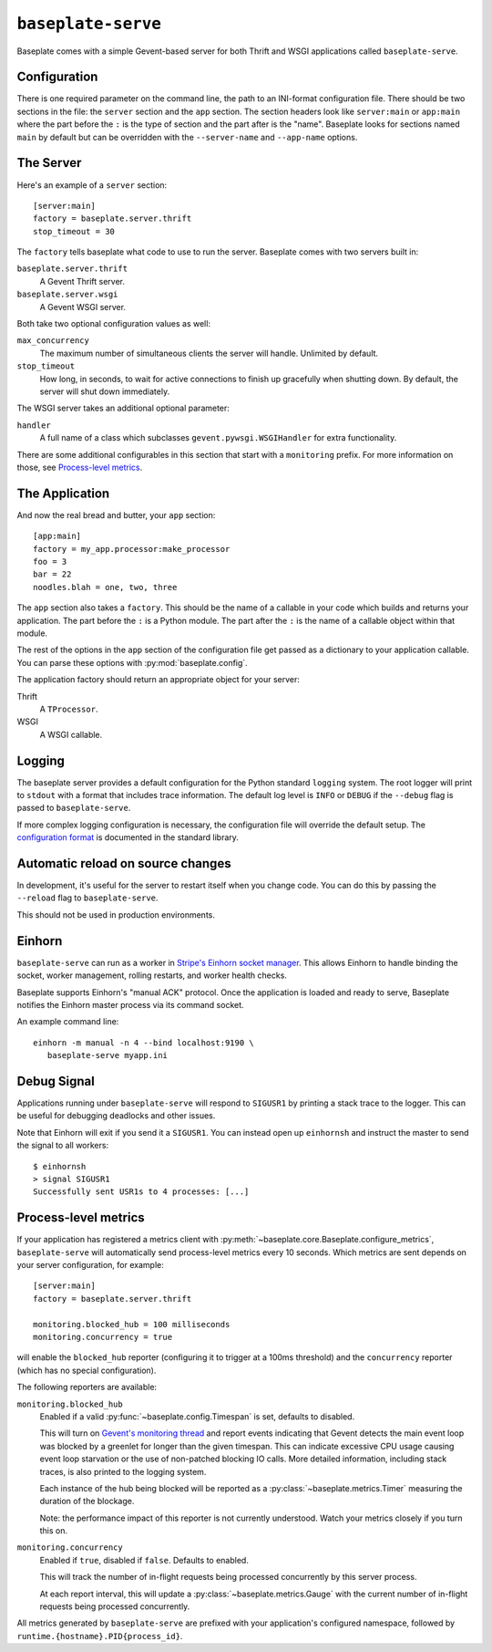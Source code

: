 ``baseplate-serve``
===================

Baseplate comes with a simple Gevent-based server for both Thrift and WSGI
applications called ``baseplate-serve``.

Configuration
-------------

There is one required parameter on the command line, the path to an INI-format
configuration file. There should be two sections in the file: the ``server``
section and the ``app`` section. The section headers look like ``server:main``
or ``app:main`` where the part before the ``:`` is the type of section and the
part after is the "name". Baseplate looks for sections named ``main`` by
default but can be overridden with the ``--server-name`` and ``--app-name``
options.

.. highlight:: ini

The Server
----------

Here's an example of a ``server`` section::

   [server:main]
   factory = baseplate.server.thrift
   stop_timeout = 30

The ``factory`` tells baseplate what code to use to run the server. Baseplate
comes with two servers built in:

``baseplate.server.thrift``
   A Gevent Thrift server.

``baseplate.server.wsgi``
   A Gevent WSGI server.

Both take two optional configuration values as well:

``max_concurrency``
   The maximum number of simultaneous clients the server will handle. Unlimited
   by default.

``stop_timeout``
   How long, in seconds, to wait for active connections to finish up gracefully
   when shutting down. By default, the server will shut down immediately.

The WSGI server takes an additional optional parameter:

``handler``
   A full name of a class which subclasses
   ``gevent.pywsgi.WSGIHandler`` for extra functionality.

There are some additional configurables in this section that start with a
``monitoring`` prefix. For more information on those, see `Process-level
metrics`_.


The Application
---------------

And now the real bread and butter, your ``app`` section::

   [app:main]
   factory = my_app.processor:make_processor
   foo = 3
   bar = 22
   noodles.blah = one, two, three

The ``app`` section also takes a ``factory``.  This should be the name of a
callable in your code which builds and returns your application. The part
before the ``:`` is a Python module. The part after the ``:`` is the name of a
callable object within that module.

The rest of the options in the ``app`` section of the configuration file get
passed as a dictionary to your application callable. You can parse these
options with :py:mod:`baseplate.config`.

The application factory should return an appropriate object for your server:

Thrift
   A ``TProcessor``.

WSGI
   A WSGI callable.

Logging
-------

The baseplate server provides a default configuration for the Python standard
``logging`` system. The root logger will print to ``stdout`` with a format that
includes trace information. The default log level is ``INFO`` or ``DEBUG`` if
the ``--debug`` flag is passed to ``baseplate-serve``.

If more complex logging configuration is necessary, the configuration file will
override the default setup. The `configuration format`_ is documented in the
standard library.

.. _configuration format: https://docs.python.org/2/library/logging.config.html#logging-config-fileformat

Automatic reload on source changes
----------------------------------

In development, it's useful for the server to restart itself when you change
code.  You can do this by passing the ``--reload`` flag to ``baseplate-serve``.

This should not be used in production environments.

Einhorn
-------

``baseplate-serve`` can run as a worker in `Stripe's Einhorn socket manager`_.
This allows Einhorn to handle binding the socket, worker management, rolling
restarts, and worker health checks.

Baseplate supports Einhorn's "manual ACK" protocol. Once the application is
loaded and ready to serve, Baseplate notifies the Einhorn master process via
its command socket.

An example command line::

   einhorn -m manual -n 4 --bind localhost:9190 \
      baseplate-serve myapp.ini

.. _Stripe's Einhorn socket manager: https://github.com/stripe/einhorn

Debug Signal
------------

Applications running under ``baseplate-serve`` will respond to ``SIGUSR1`` by
printing a stack trace to the logger. This can be useful for debugging
deadlocks and other issues.

Note that Einhorn will exit if you send it a ``SIGUSR1``. You can instead open up
``einhornsh`` and instruct the master to send the signal to all workers::

   $ einhornsh
   > signal SIGUSR1
   Successfully sent USR1s to 4 processes: [...]

Process-level metrics
---------------------

If your application has registered a metrics client with
:py:meth:`~baseplate.core.Baseplate.configure_metrics`, ``baseplate-serve``
will automatically send process-level metrics every 10 seconds. Which metrics
are sent depends on your server configuration, for example::

   [server:main]
   factory = baseplate.server.thrift

   monitoring.blocked_hub = 100 milliseconds
   monitoring.concurrency = true

will enable the ``blocked_hub`` reporter (configuring it to trigger at a 100ms
threshold) and the ``concurrency`` reporter (which has no special
configuration).

The following reporters are available:

``monitoring.blocked_hub``
   Enabled if a valid :py:func:`~baseplate.config.Timespan` is set, defaults to disabled.

   This will turn on `Gevent's monitoring thread`_ and report events indicating
   that Gevent detects the main event loop was blocked by a greenlet for longer
   than the given timespan. This can indicate excessive CPU usage causing event
   loop starvation or the use of non-patched blocking IO calls. More detailed
   information, including stack traces, is also printed to the logging system.

   Each instance of the hub being blocked will be reported as a
   :py:class:`~baseplate.metrics.Timer` measuring the duration of the blockage.

   Note: the performance impact of this reporter is not currently understood.
   Watch your metrics closely if you turn this on.

``monitoring.concurrency``
   Enabled if ``true``, disabled if ``false``. Defaults to enabled.

   This will track the number of in-flight requests being processed
   concurrently by this server process.

   At each report interval, this will update a
   :py:class:`~baseplate.metrics.Gauge` with the current number of in-flight
   requests being processed concurrently.

All metrics generated by ``baseplate-serve`` are prefixed with your
application's configured namespace, followed by
``runtime.{hostname}.PID{process_id}``.

.. _Gevent's monitoring thread: http://www.gevent.org/monitoring.html#the-monitor-thread
